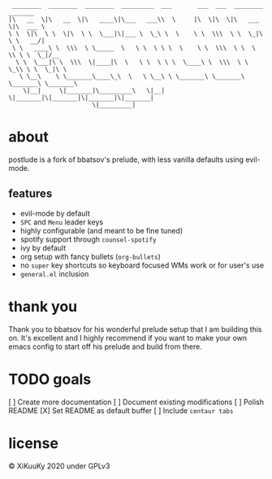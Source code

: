 #+BEGIN_SRC
 ________  ________  ________  _________  ___       ___  ___  ________  _______
|\   __  \|\   __  \|\   ____\|\___   ___\\  \     |\  \|\  \|\   ___ \|\  ___ \
\ \  \|\  \ \  \|\  \ \  \___|\|___ \  \_\ \  \    \ \  \\\  \ \  \_|\ \ \   __/|
 \ \   ____\ \  \\\  \ \_____  \   \ \  \ \ \  \    \ \  \\\  \ \  \ \\ \ \  \_|/__
  \ \  \___|\ \  \\\  \|____|\  \   \ \  \ \ \  \____\ \  \\\  \ \  \_\\ \ \  \_|\ \
   \ \__\    \ \_______\____\_\  \   \ \__\ \ \_______\ \_______\ \_______\ \_______\
    \|__|     \|_______|\_________\   \|__|  \|_______|\|_______|\|_______|\|_______|
                       \|_________|
#+END_SRC

* about
postlude is a fork of bbatsov's prelude, with less vanilla defaults using evil-mode.
** features
 + evil-mode by default
 + =SPC= and =Menu= leader keys
 + highly configurable (and meant to be fine tuned)
 + spotify support through =counsel-spotify=
 + ivy by default
 + org setup with fancy bullets (=org-bullets=)
 + no =super= key shortcuts so keyboard focused WMs work or for user's use
 + =general.el= inclusion

* thank you

Thank you to bbatsov for his wonderful prelude setup that I am building this on.
It's excellent and I highly recommend if you want to make your own emacs config
to start off his prelude and build from there.

* TODO goals
 [ ] Create more documentation
 [ ] Document existing modifications
 [ ] Polish README
 [X] Set README as default buffer
 [ ] Include =centaur tabs=


* license
© XiKuuKy 2020 under GPLv3
